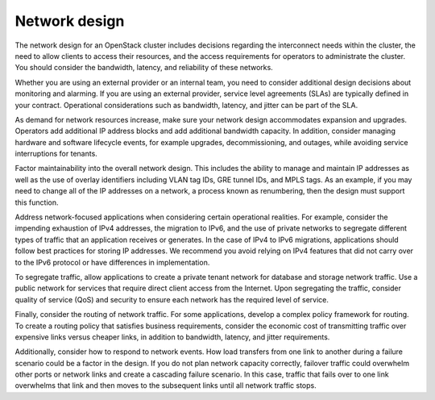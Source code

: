 ==============
Network design
==============

The network design for an OpenStack cluster includes decisions regarding
the interconnect needs within the cluster, the need to allow clients to
access their resources, and the access requirements for operators to
administrate the cluster. You should consider the bandwidth, latency,
and reliability of these networks.

Whether you are using an external provider or an internal team, you need
to consider additional design decisions about monitoring and alarming.
If you are using an external provider, service level agreements (SLAs)
are typically defined in your contract. Operational considerations such
as bandwidth, latency, and jitter can be part of the SLA.

As demand for network resources increase, make sure your network design
accommodates expansion and upgrades. Operators add additional IP address
blocks and add additional bandwidth capacity. In addition, consider
managing hardware and software lifecycle events, for example upgrades,
decommissioning, and outages, while avoiding service interruptions for
tenants.

Factor maintainability into the overall network design. This includes
the ability to manage and maintain IP addresses as well as the use of
overlay identifiers including VLAN tag IDs, GRE tunnel IDs, and MPLS
tags. As an example, if you may need to change all of the IP addresses
on a network, a process known as renumbering, then the design must
support this function.

Address network-focused applications when considering certain
operational realities. For example, consider the impending exhaustion of
IPv4 addresses, the migration to IPv6, and the use of private networks
to segregate different types of traffic that an application receives or
generates. In the case of IPv4 to IPv6 migrations, applications should
follow best practices for storing IP addresses. We recommend you avoid
relying on IPv4 features that did not carry over to the IPv6 protocol or
have differences in implementation.

To segregate traffic, allow applications to create a private tenant
network for database and storage network traffic. Use a public network
for services that require direct client access from the Internet. Upon
segregating the traffic, consider quality of service (QoS) and security
to ensure each network has the required level of service.

Finally, consider the routing of network traffic. For some applications,
develop a complex policy framework for routing. To create a routing
policy that satisfies business requirements, consider the economic cost
of transmitting traffic over expensive links versus cheaper links, in
addition to bandwidth, latency, and jitter requirements.

Additionally, consider how to respond to network events. How load
transfers from one link to another during a failure scenario could be
a factor in the design. If you do not plan network capacity
correctly, failover traffic could overwhelm other ports or network
links and create a cascading failure scenario. In this case,
traffic that fails over to one link overwhelms that link and then
moves to the subsequent links until all network traffic stops.
